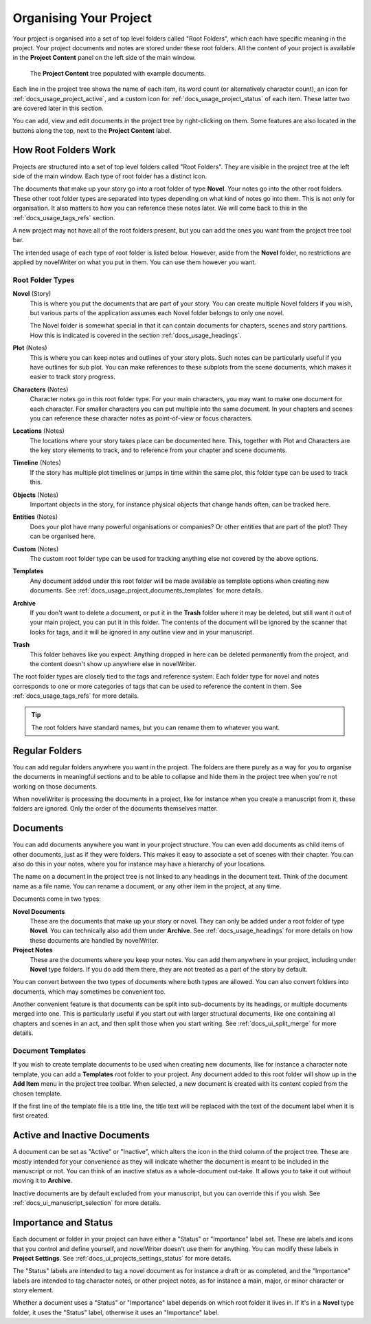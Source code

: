 .. _docs_usage_project:

***********************
Organising Your Project
***********************

Your project is organised into a set of top level folders called "Root Folders", which each have
specific meaning in the project. Your project documents and notes are stored under these root
folders. All the content of your project is available in the **Project Content** panel on the left
side of the main window.

.. figure:: images/fig_project_tree.png

   The **Project Content** tree populated with example documents.

Each line in the project tree shows the name of each item, its word count (or alternatively
character count), an icon for :ref:`docs_usage_project_active`, and a custom icon for
:ref:`docs_usage_project_status` of each item. These latter two are covered later in this section.

You can add, view and edit documents in the project tree by right-clicking on them. Some features
are also located in the buttons along the top, next to the **Project Content** label.


.. _docs_usage_project_roots:

How Root Folders Work
=====================

Projects are structured into a set of top level folders called "Root Folders". They are visible in
the project tree at the left side of the main window. Each type of root folder has a distinct icon.

The documents that make up your story go into a root folder of type **Novel**. Your notes go into
the other root folders. These other root folder types are separated into types depending on what
kind of notes go into them. This is not only for organisation. It also matters to how you can
reference these notes later. We will come back to this in the :ref:`docs_usage_tags_refs` section.

A new project may not have all of the root folders present, but you can add the ones you want from
the project tree tool bar.

The intended usage of each type of root folder is listed below. However, aside from the **Novel**
folder, no restrictions are applied by novelWriter on what you put in them. You can use them
however you want.


Root Folder Types
-----------------

**Novel** (Story)
   This is where you put the documents that are part of your story. You can create multiple Novel
   folders if you wish, but various parts of the application assumes each Novel folder belongs to
   only one novel.

   The Novel folder is somewhat special in that it can contain documents for chapters, scenes and
   story partitions. How this is indicated is covered in the section :ref:`docs_usage_headings`.

**Plot** (Notes)
   This is where you can keep notes and outlines of your story plots. Such notes can be
   particularly useful if you have outlines for sub plot. You can make references to these subplots
   from the scene documents, which makes it easier to track story progress.

**Characters** (Notes)
   Character notes go in this root folder type. For your main characters, you may want to make one
   document for each character. For smaller characters you can put multiple into the same document.
   In your chapters and scenes you can reference these character notes as point-of-view or focus
   characters.

**Locations** (Notes)
   The locations where your story takes place can be documented here. This, together with Plot and
   Characters are the key story elements to track, and to reference from your chapter and scene
   documents.

**Timeline** (Notes)
   If the story has multiple plot timelines or jumps in time within the same plot, this folder type
   can be used to track this.

**Objects** (Notes)
   Important objects in the story, for instance physical objects that change hands often, can be
   tracked here.

**Entities** (Notes)
   Does your plot have many powerful organisations or companies? Or other entities that are part of
   the plot? They can be organised here.

**Custom** (Notes)
   The custom root folder type can be used for tracking anything else not covered by the above
   options.

**Templates**
   Any document added under this root folder will be made available as template options when
   creating new documents. See :ref:`docs_usage_project_documents_templates` for more details.

**Archive**
   If you don't want to delete a document, or put it in the **Trash** folder where it may be
   deleted, but still want it out of your main project, you can put it in this folder. The contents
   of the document will be ignored by the scanner that looks for tags, and it will be ignored in
   any outline view and in your manuscript.

**Trash**
   This folder behaves like you expect. Anything dropped in here can be deleted permanently from
   the project, and the content doesn't show up anywhere else in novelWriter.

The root folder types are closely tied to the tags and reference system. Each folder type for novel
and notes corresponds to one or more categories of tags that can be used to reference the content
in them. See :ref:`docs_usage_tags_refs` for more details.

.. tip::

   The root folders have standard names, but you can rename them to whatever you want.


.. _docs_usage_project_folders:

Regular Folders
===============

You can add regular folders anywhere you want in the project. The folders are there purely as a way
for you to organise the documents in meaningful sections and to be able to collapse and hide them
in the project tree when you're not working on those documents.

When novelWriter is processing the documents in a project, like for instance when you create a
manuscript from it, these folders are ignored. Only the order of the documents themselves matter.


.. _docs_usage_project_documents:

Documents
=========

You can add documents anywhere you want in your project structure. You can even add documents as
child items of other documents, just as if they were folders. This makes it easy to associate a set
of scenes with their chapter. You can also do this in your notes, where you for instance may have a
hierarchy of your locations.

The name on a document in the project tree is not linked to any headings in the document text.
Think of the document name as a file name. You can rename a document, or any other item in the
project, at any time.

Documents come in two types:

**Novel Documents**
   These are the documents that make up your story or novel. They can only be added under a root
   folder of type **Novel**. You can technically also add them under **Archive**. See
   :ref:`docs_usage_headings` for more details on how these documents are handled by novelWriter.

**Project Notes**
   These are the documents where you keep your notes. You can add them anywhere in your project,
   including under **Novel** type folders. If you do add them there, they are not treated as a part
   of the story by default.

You can convert between the two types of documents where both types are allowed. You can also
convert folders into documents, which may sometimes be convenient too.

Another convenient feature is that documents can be split into sub-documents by its headings, or
multiple documents merged into one. This is particularly useful if you start out with larger
structural documents, like one containing all chapters and scenes in an act, and then split those
when you start writing. See :ref:`docs_ui_split_merge` for more details.


.. _docs_usage_project_documents_templates:

Document Templates
------------------

If you wish to create template documents to be used when creating new documents, like for instance
a character note template, you can add a **Templates** root folder to your project. Any document
added to this root folder will show up in the **Add Item** menu in the project tree toolbar. When
selected, a new document is created with its content copied from the chosen template.

If the first line of the template file is a title line, the title text will be replaced with the
text of the document label when it is first created.

.. versionadded:: 2.3


.. _docs_usage_project_active:

Active and Inactive Documents
=============================

A document can be set as "Active" or "Inactive", which alters the icon in the third column of the
project tree. These are mostly intended for your convenience as they will indicate whether the
document is meant to be included in the manuscript or not. You can think of an inactive status as a
whole-document out-take. It allows you to take it out without moving it to **Archive**.

Inactive documents are by default excluded from your manuscript, but you can override this if you
wish. See :ref:`docs_ui_manuscript_selection` for more details.


.. _docs_usage_project_status:

Importance and Status
=====================

Each document or folder in your project can have either a "Status" or "Importance" label set. These
are labels and icons that you control and define yourself, and novelWriter doesn't use them for
anything. You can modify these labels in **Project Settings**.
See :ref:`docs_ui_projects_settings_status` for more details.

The "Status" labels are intended to tag a novel document as for instance a draft or as completed,
and the "Importance" labels are intended to tag character notes, or other project notes, as for
instance a main, major, or minor character or story element.

Whether a document uses a "Status" or "Importance" label depends on which root folder it lives in.
If it's in a **Novel** type folder, it uses the "Status" label, otherwise it uses an "Importance"
label.
